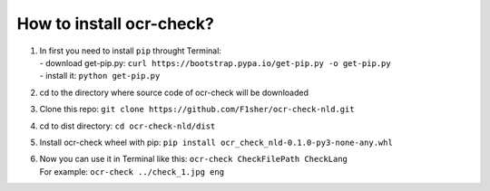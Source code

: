 How to install ocr-check?
==========

1) | In first you need to install ``pip`` throught Terminal:
   | - download get-pip.py: ``curl https://bootstrap.pypa.io/get-pip.py -o get-pip.py``
   | - install it: ``python get-pip.py``

2) cd to the directory where source code of ocr-check will be downloaded

3) Clone this repo: ``git clone https://github.com/F1sher/ocr-check-nld.git``

4) cd to dist directory: ``cd ocr-check-nld/dist``

5) Install ocr-check wheel with pip:
   ``pip install ocr_check_nld-0.1.0-py3-none-any.whl``

6) | Now you can use it in Terminal like this:
     ``ocr-check CheckFilePath CheckLang``
   | For example:
     ``ocr-check ../check_1.jpg eng``

